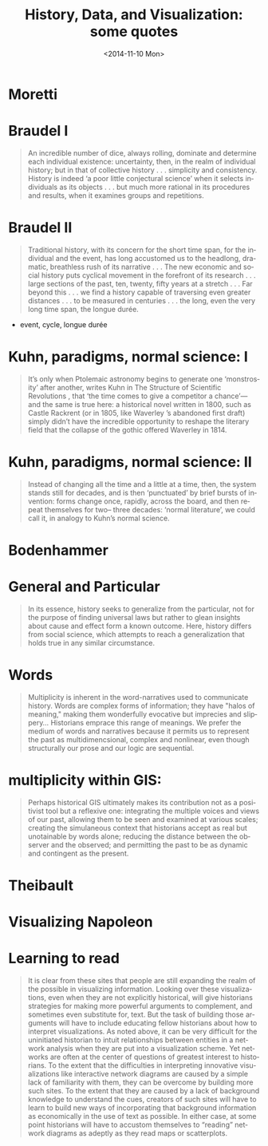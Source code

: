 #+HTML_LINK_HOME:
#+HTML_LINK_UP:
# #+DECK_POSTAMBLE: <h1>%a - %t</h1>
#+DECK_POSTAMBLE: 
#+DECK_PREAMBLE:
#+HTML_INCLUDE_DEFAULT_STYLE:
#+HTML_INCLUDE_SCRIPTS:
#+DECK_BASE_URL: /home/matt/src/deck.js
# #+DECK_THEME: web-2.0.css
#+DECK_THEME: swiss.css
#+DECK_TRANSITION: fade.css
#+DECK_INCLUDE_EXTENSIONS:
#+DECK_EXCLUDE_EXTENSIONS:
#+OPTIONS: ':nil *:t -:t ::t <:t H:3 \n:nil ^:t arch:headline
#+OPTIONS: author:t c:nil creator:comment d:(not "LOGBOOK") date:t
#+OPTIONS: author:nil c:nil creator:comment d:(not "LOGBOOK") date:nil
#+OPTIONS: e:t email:nil f:t inline:t num:nil p:nil pri:nil prop:nil
#+OPTIONS: stat:t tags:t tasks:t tex:t timestamp:t toc:nil todo:t |:t
#+TITLE: History, Data, and Visualization: some quotes
#+DATE: <2014-11-10 Mon>
#+AUTHOR:
#+EMAIL: 
#+DESCRIPTION:
#+KEYWORDS:
#+LANGUAGE: en
#+SELECT_TAGS: export
#+EXCLUDE_TAGS: noexport
#+CREATOR: Emacs 24.4.1 (Org mode 8.3beta)
* Moretti
* Braudel I

#+BEGIN_QUOTE
An incredible number of dice, always rolling, dominate and determine each individual existence: uncertainty, then, in the realm of individual history; but in that of collective history . . . simplicity and consistency. History is indeed ‘a poor little conjectural science’ when it selects individuals as its objects . . . but much more rational in its procedures and results, when it examines groups and repetitions. 
#+END_QUOTE

* Braudel II 
#+BEGIN_QUOTE
Traditional history, with its concern for the short time span, for the individual and the event, has long accustomed us to the headlong, dramatic, breathless rush of its narrative . . . The new economic and social history puts cyclical movement in the forefront of its research . . . large sections of the past, ten, twenty, fifty years at a stretch . . . Far beyond this . . . we find a history capable of traversing even greater distances . . . to be measured in centuries . . . the long, even the very long time span, the longue durée.
#+END_QUOTE

- event, cycle, longue durée

* Kuhn, paradigms, normal science: I
#+BEGIN_QUOTE
 It’s only when Ptolemaic astronomy begins to generate one ‘monstrosity’ after another, writes Kuhn in The Structure of Scientific Revolutions , that ‘the time comes to give a competitor a chance’—and the same is true here: a historical novel written in 1800, such as Castle Rackrent (or in 1805, like Waverley ’s abandoned first draft) simply didn’t have the incredible opportunity to reshape the literary field that the collapse of the gothic offered Waverley in 1814.
#+END_QUOTE

* Kuhn, paradigms, normal science: II
#+BEGIN_QUOTE
Instead of changing all the time and a little at a time, then, the system stands still for decades, and is then ‘punctuated’ by brief bursts of invention: forms change once, rapidly, across the board, and then repeat themselves for two– three decades: ‘normal literature’, we could call it, in analogy to Kuhn’s normal science.
#+END_QUOTE

* Bodenhammer
* General and Particular
#+BEGIN_QUOTE
In its essence, history seeks to generalize from the particular, not for the purpose of finding universal laws but rather to glean insights about cause and effect form a known outcome.  Here, history differs from social science, which attempts to reach a generalization that holds true in any similar circumstance.  
#+END_QUOTE

*  Words
#+BEGIN_QUOTE
Multiplicity is inherent in the word-narratives used to communicate history.  Words are complex forms of information; they have "halos of meaning," making them wonderfully evocative but imprecies and slippery...  Historians emprace this range of meanings.  We prefer the medium of words and narratives because it permits us to represent the past as multidimencsional, complex and nonlinear, even though structurally our prose and our logic are sequential.
#+END_QUOTE
*  multiplicity within GIS:
#+BEGIN_QUOTE
Perhaps historical GIS ultimately makes its contribution not as a positivist tool but a reflexive one: integrating the multiple voices and views of our past, allowing them to be seen and examined at various scales; creating the simulaneous context that historians accept as real but unotainable by words alone; reducing the distance between the observer and the observed; and permitting the past to be as dynamic and contingent as the present.  
#+END_QUOTE
* Theibault
* Visualizing Napoleon
[[http://writinghistory.trincoll.edu/wp-content/uploads/2011/09/Minard.png]]
* Learning to read
#+BEGIN_QUOTE
It is clear from these sites that people are still expanding the realm of the possible in visualizing information. Looking over these visualizations, even when they are not explicitly historical, will give historians strategies for making more powerful arguments to complement, and sometimes even substitute for, text. But the task of building those arguments will have to include educating fellow historians about how to interpret visualizations. As noted above, it can be very difficult for the uninitiated historian to intuit relationships between entities in a network analysis when they are put into a visualization scheme.  Yet networks are often at the center of questions of greatest interest to historians. To the extent that the difficulties in interpreting innovative visualizations like interactive network diagrams are caused by a simple lack of familiarity with them, they can be overcome by building more such sites. To the extent that they are caused by a lack of background knowledge to understand the cues, creators of such sites will have to learn to build new ways of incorporating that background information as economically in the use of text as possible. In either case, at some point historians will have to accustom themselves to “reading” network diagrams as adeptly as they read maps or scatterplots.
#+END_QUOTE
